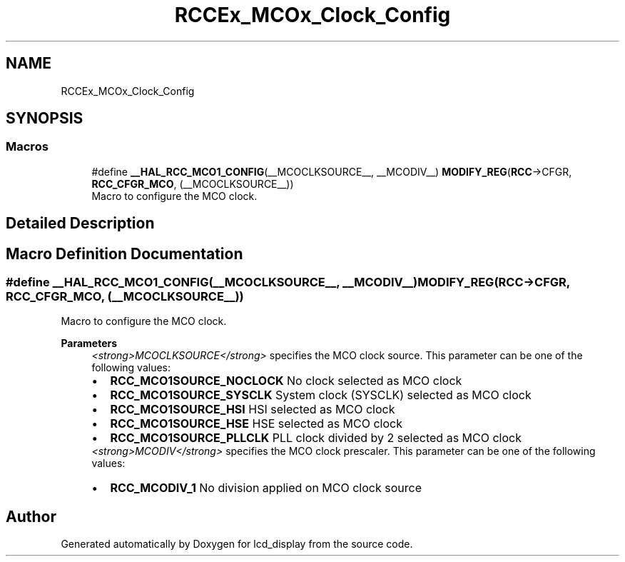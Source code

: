 .TH "RCCEx_MCOx_Clock_Config" 3 "Thu Oct 29 2020" "lcd_display" \" -*- nroff -*-
.ad l
.nh
.SH NAME
RCCEx_MCOx_Clock_Config
.SH SYNOPSIS
.br
.PP
.SS "Macros"

.in +1c
.ti -1c
.RI "#define \fB__HAL_RCC_MCO1_CONFIG\fP(__MCOCLKSOURCE__,  __MCODIV__)   \fBMODIFY_REG\fP(\fBRCC\fP\->CFGR, \fBRCC_CFGR_MCO\fP, (__MCOCLKSOURCE__))"
.br
.RI "Macro to configure the MCO clock\&. "
.in -1c
.SH "Detailed Description"
.PP 

.SH "Macro Definition Documentation"
.PP 
.SS "#define __HAL_RCC_MCO1_CONFIG(__MCOCLKSOURCE__, __MCODIV__)   \fBMODIFY_REG\fP(\fBRCC\fP\->CFGR, \fBRCC_CFGR_MCO\fP, (__MCOCLKSOURCE__))"

.PP
Macro to configure the MCO clock\&. 
.PP
\fBParameters\fP
.RS 4
\fI<strong>MCOCLKSOURCE</strong>\fP specifies the MCO clock source\&. This parameter can be one of the following values: 
.PD 0

.IP "\(bu" 2
\fBRCC_MCO1SOURCE_NOCLOCK\fP No clock selected as MCO clock 
.IP "\(bu" 2
\fBRCC_MCO1SOURCE_SYSCLK\fP System clock (SYSCLK) selected as MCO clock 
.IP "\(bu" 2
\fBRCC_MCO1SOURCE_HSI\fP HSI selected as MCO clock 
.IP "\(bu" 2
\fBRCC_MCO1SOURCE_HSE\fP HSE selected as MCO clock 
.IP "\(bu" 2
\fBRCC_MCO1SOURCE_PLLCLK\fP PLL clock divided by 2 selected as MCO clock 
.PP
.br
\fI<strong>MCODIV</strong>\fP specifies the MCO clock prescaler\&. This parameter can be one of the following values: 
.PD 0

.IP "\(bu" 2
\fBRCC_MCODIV_1\fP No division applied on MCO clock source 
.PP
.RE
.PP

.SH "Author"
.PP 
Generated automatically by Doxygen for lcd_display from the source code\&.
